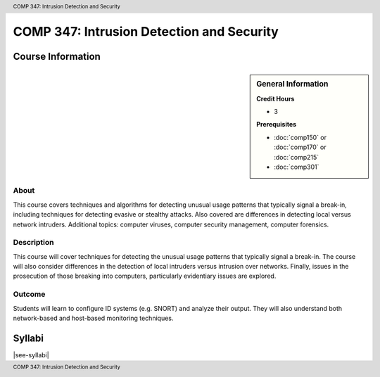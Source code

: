 .. header:: COMP 347: Intrusion Detection and Security
.. footer:: COMP 347: Intrusion Detection and Security

.. index::
    Intrusion Detection and Security
    Intrusion Detection
    Security
    COMP 347

##########################################
COMP 347: Intrusion Detection and Security
##########################################

******************
Course Information
******************

.. sidebar:: General Information

    **Credit Hours**

    * 3

    **Prerequisites**

    * :doc:`comp150` or :doc:`comp170` or :doc:`comp215`
    * :doc:`comp301`

About
=====

This course covers techniques and algorithms for detecting unusual usage patterns that typically signal a break-in, including techniques for detecting evasive or stealthy attacks. Also covered are differences in detecting local versus network intruders. Additional topics: computer viruses, computer security management, computer forensics.

Description
===========

This course will cover techniques for detecting the unusual usage patterns that typically signal a break-in.  The course will also consider differences in the detection of local intruders versus intrusion over networks.  Finally, issues in the prosecution of those breaking into computers, particularly evidentiary issues are explored.

Outcome
=======

Students will learn to configure ID systems (e.g. SNORT) and analyze their output. They will also understand both network-based and host-based monitoring techniques.

*******
Syllabi
*******

|see-syllabi|
